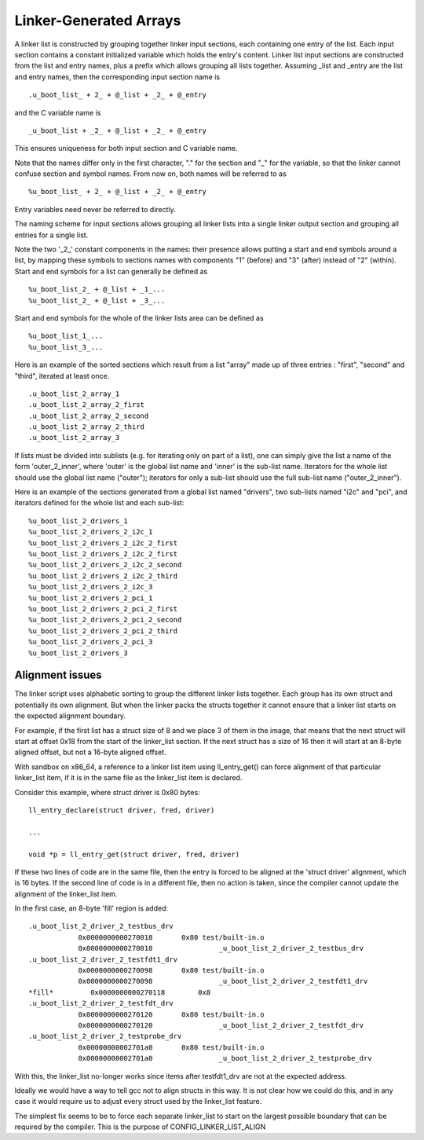 .. SPDX-License-Identifier: GPL-2.0+

Linker-Generated Arrays
=======================

A linker list is constructed by grouping together linker input
sections, each containing one entry of the list. Each input section
contains a constant initialized variable which holds the entry's
content. Linker list input sections are constructed from the list
and entry names, plus a prefix which allows grouping all lists
together. Assuming _list and _entry are the list and entry names,
then the corresponding input section name is

::

  .u_boot_list_ + 2_ + @_list + _2_ + @_entry

and the C variable name is

::

  _u_boot_list + _2_ + @_list + _2_ + @_entry

This ensures uniqueness for both input section and C variable name.

Note that the names differ only in the first character, "." for the
section and "_" for the variable, so that the linker cannot confuse
section and symbol names. From now on, both names will be referred
to as

::

  %u_boot_list_ + 2_ + @_list + _2_ + @_entry

Entry variables need never be referred to directly.

The naming scheme for input sections allows grouping all linker lists
into a single linker output section and grouping all entries for a
single list.

Note the two '_2_' constant components in the names: their presence
allows putting a start and end symbols around a list, by mapping
these symbols to sections names with components "1" (before) and
"3" (after) instead of "2" (within).
Start and end symbols for a list can generally be defined as

::

  %u_boot_list_2_ + @_list + _1_...
  %u_boot_list_2_ + @_list + _3_...

Start and end symbols for the whole of the linker lists area can be
defined as

::

  %u_boot_list_1_...
  %u_boot_list_3_...

Here is an example of the sorted sections which result from a list
"array" made up of three entries : "first", "second" and "third",
iterated at least once.

::

  .u_boot_list_2_array_1
  .u_boot_list_2_array_2_first
  .u_boot_list_2_array_2_second
  .u_boot_list_2_array_2_third
  .u_boot_list_2_array_3

If lists must be divided into sublists (e.g. for iterating only on
part of a list), one can simply give the list a name of the form
'outer_2_inner', where 'outer' is the global list name and 'inner'
is the sub-list name. Iterators for the whole list should use the
global list name ("outer"); iterators for only a sub-list should use
the full sub-list name ("outer_2_inner").

Here is an example of the sections generated from a global list
named "drivers", two sub-lists named "i2c" and "pci", and iterators
defined for the whole list and each sub-list:

::

  %u_boot_list_2_drivers_1
  %u_boot_list_2_drivers_2_i2c_1
  %u_boot_list_2_drivers_2_i2c_2_first
  %u_boot_list_2_drivers_2_i2c_2_first
  %u_boot_list_2_drivers_2_i2c_2_second
  %u_boot_list_2_drivers_2_i2c_2_third
  %u_boot_list_2_drivers_2_i2c_3
  %u_boot_list_2_drivers_2_pci_1
  %u_boot_list_2_drivers_2_pci_2_first
  %u_boot_list_2_drivers_2_pci_2_second
  %u_boot_list_2_drivers_2_pci_2_third
  %u_boot_list_2_drivers_2_pci_3
  %u_boot_list_2_drivers_3

Alignment issues
----------------

The linker script uses alphabetic sorting to group the different linker
lists together. Each group has its own struct and potentially its own
alignment. But when the linker packs the structs together it cannot ensure
that a linker list starts on the expected alignment boundary.

For example, if the first list has a struct size of 8 and we place 3 of
them in the image, that means that the next struct will start at offset
0x18 from the start of the linker_list section. If the next struct has
a size of 16 then it will start at an 8-byte aligned offset, but not a
16-byte aligned offset.

With sandbox on x86_64, a reference to a linker list item using
ll_entry_get() can force alignment of that particular linker_list item,
if it is in the same file as the linker_list item is declared.

Consider this example, where struct driver is 0x80 bytes::

    ll_entry_declare(struct driver, fred, driver)

    ...

    void *p = ll_entry_get(struct driver, fred, driver)

If these two lines of code are in the same file, then the entry is forced
to be aligned at the 'struct driver' alignment, which is 16 bytes. If the
second line of code is in a different file, then no action is taken, since
the compiler cannot update the alignment of the linker_list item.

In the first case, an 8-byte 'fill' region is added::

   .u_boot_list_2_driver_2_testbus_drv
               0x0000000000270018       0x80 test/built-in.o
               0x0000000000270018                _u_boot_list_2_driver_2_testbus_drv
   .u_boot_list_2_driver_2_testfdt1_drv
               0x0000000000270098       0x80 test/built-in.o
               0x0000000000270098                _u_boot_list_2_driver_2_testfdt1_drv
   *fill*         0x0000000000270118        0x8
   .u_boot_list_2_driver_2_testfdt_drv
               0x0000000000270120       0x80 test/built-in.o
               0x0000000000270120                _u_boot_list_2_driver_2_testfdt_drv
   .u_boot_list_2_driver_2_testprobe_drv
               0x00000000002701a0       0x80 test/built-in.o
               0x00000000002701a0                _u_boot_list_2_driver_2_testprobe_drv

With this, the linker_list no-longer works since items after testfdt1_drv
are not at the expected address.

Ideally we would have a way to tell gcc not to align structs in this way.
It is not clear how we could do this, and in any case it would require us
to adjust every struct used by the linker_list feature.

The simplest fix seems to be to force each separate linker_list to start
on the largest possible boundary that can be required by the compiler. This
is the purpose of CONFIG_LINKER_LIST_ALIGN


.. kernel-doc:: include/linker_lists.h
   :internal:
